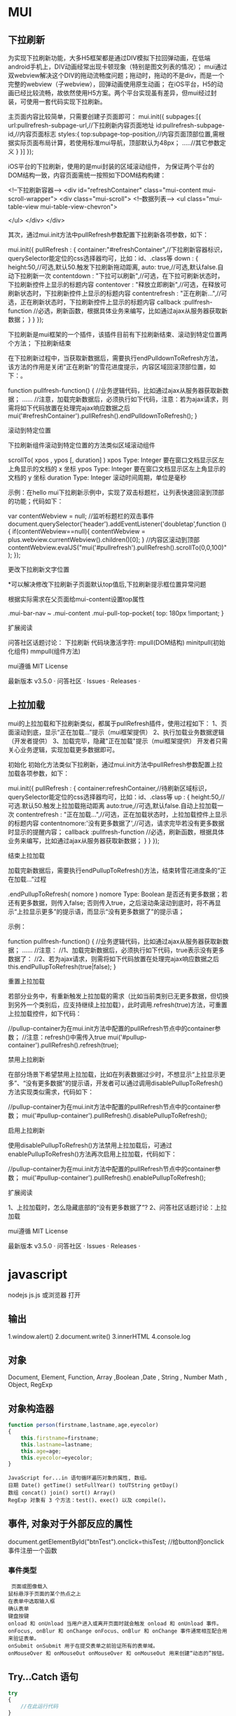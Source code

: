 * MUI
** 下拉刷新
为实现下拉刷新功能，大多H5框架都是通过DIV模拟下拉回弹动画，在低端android手机上，DIV动画经常出现卡顿现象（特别是图文列表的情况）；
 mui通过双webview解决这个DIV的拖动流畅度问题；拖动时，拖动的不是div，而是一个完整的webview（子webview），回弹动画使用原生动画；
在iOS平台，H5的动画已经比较流畅，故依然使用H5方案。两个平台实现虽有差异，但mui经过封装，可使用一套代码实现下拉刷新。

主页面内容比较简单，只需要创建子页面即可：
mui.init({
    subpages:[{
      url:pullrefresh-subpage-url,//下拉刷新内容页面地址
      id:pullrefresh-subpage-id,//内容页面标志
      styles:{
        top:subpage-top-position,//内容页面顶部位置,需根据实际页面布局计算，若使用标准mui导航，顶部默认为48px；
        .....//其它参数定义
      }
    }]
  });

iOS平台的下拉刷新，使用的是mui封装的区域滚动组件， 为保证两个平台的DOM结构一致，内容页面需统一按照如下DOM结构构建：

<!--下拉刷新容器-->
<div id="refreshContainer" class="mui-content mui-scroll-wrapper">
  <div class="mui-scroll">
    <!--数据列表-->
    <ul class="mui-table-view mui-table-view-chevron">
      
    </ul>
  </div>
</div>

其次，通过mui.init方法中pullRefresh参数配置下拉刷新各项参数，如下：

mui.init({
  pullRefresh : {
    container:"#refreshContainer",//下拉刷新容器标识，querySelector能定位的css选择器均可，比如：id、.class等
    down : {
      height:50,//可选,默认50.触发下拉刷新拖动距离,
      auto: true,//可选,默认false.自动下拉刷新一次
      contentdown : "下拉可以刷新",//可选，在下拉可刷新状态时，下拉刷新控件上显示的标题内容
      contentover : "释放立即刷新",//可选，在释放可刷新状态时，下拉刷新控件上显示的标题内容
      contentrefresh : "正在刷新...",//可选，正在刷新状态时，下拉刷新控件上显示的标题内容
      callback :pullfresh-function //必选，刷新函数，根据具体业务来编写，比如通过ajax从服务器获取新数据；
    }
  }
});

下拉刷新是mui框架的一个插件，该插件目前有下拉刷新结束、滚动到特定位置两个方法；
下拉刷新结束

在下拉刷新过程中，当获取新数据后，需要执行endPulldownToRefresh方法， 该方法的作用是关闭“正在刷新”的雪花进度提示，内容区域回滚顶部位置，如下：。

function pullfresh-function() {
     //业务逻辑代码，比如通过ajax从服务器获取新数据；
     ......
     //注意，加载完新数据后，必须执行如下代码，注意：若为ajax请求，则需将如下代码放置在处理完ajax响应数据之后
     mui('#refreshContainer').pullRefresh().endPulldownToRefresh();
}

滚动到特定位置

下拉刷新组件滚动到特定位置的方法类似区域滚动组件

    scrollTo( xpos , ypos [, duration] )
        xpos
        Type: Integer
        要在窗口文档显示区左上角显示的文档的 x 坐标
        ypos
        Type: Integer
        要在窗口文档显示区左上角显示的文档的 y 坐标
        duration
        Type: Integer
        滚动时间周期，单位是毫秒

示例：在hello mui下拉刷新示例中，实现了双击标题栏，让列表快速回滚到顶部的功能；代码如下：

var contentWebview = null;
//监听标题栏的双击事件
document.querySelector('header').addEventListener('doubletap',function () {
	if(contentWebview==null){
		contentWebview = plus.webview.currentWebview().children()[0];
	}
	//内容区滚动到顶部
	contentWebview.evalJS("mui('#pullrefresh').pullRefresh().scrollTo(0,0,100)");
});

更改下拉刷新文字位置

*可以解决修改下拉刷新子页面默认top值后,下拉刷新提示框位置异常问题

根据实际需求在父页面给mui-content设置top属性

.mui-bar-nav ~ .mui-content .mui-pull-top-pocket{
  top: 180px !important;
}

扩展阅读

问答社区话题讨论： 下拉刷新
代码块激活字符:    mpull(DOM结构)
minitpull(初始化组件)
mmpull(组件方法)

mui遵循 MIT License

    最新版本 v3.5.0 · 问答社区 · Issues · Releases · 

** 上拉加载
mui的上拉加载和下拉刷新类似，都属于pullRefresh插件，使用过程如下：
    1、页面滚动到底，显示“正在加载...”提示（mui框架提供）
    2、执行加载业务数据逻辑（开发者提供）
    3、加载完毕，隐藏"正在加载"提示（mui框架提供）
开发者只需关心业务逻辑，实现加载更多数据即可。

初始化
初始化方法类似下拉刷新，通过mui.init方法中pullRefresh参数配置上拉加载各项参数，如下：

mui.init({
  pullRefresh : {
    container:refreshContainer,//待刷新区域标识，querySelector能定位的css选择器均可，比如：id、.class等
    up : {
      height:50,//可选.默认50.触发上拉加载拖动距离
      auto:true,//可选,默认false.自动上拉加载一次
      contentrefresh : "正在加载...",//可选，正在加载状态时，上拉加载控件上显示的标题内容
      contentnomore:'没有更多数据了',//可选，请求完毕若没有更多数据时显示的提醒内容；
      callback :pullfresh-function //必选，刷新函数，根据具体业务来编写，比如通过ajax从服务器获取新数据；
    }
  }
});

结束上拉加载

加载完新数据后，需要执行endPullupToRefresh()方法，结束转雪花进度条的“正在加载...”过程

    .endPullupToRefresh( nomore )
        nomore
        Type: Boolean
        是否还有更多数据；若还有更多数据，则传入false; 否则传入true，之后滚动条滚动到底时，将不再显示“上拉显示更多”的提示语，而显示“没有更多数据了”的提示语；

示例：

function pullfresh-function() {
     //业务逻辑代码，比如通过ajax从服务器获取新数据；
     ......
     //注意：
     //1、加载完新数据后，必须执行如下代码，true表示没有更多数据了：
     //2、若为ajax请求，则需将如下代码放置在处理完ajax响应数据之后
     this.endPullupToRefresh(true|false);
}

重置上拉加载

若部分业务中，有重新触发上拉加载的需求（比如当前类别已无更多数据，但切换到另外一个类别后，应支持继续上拉加载），此时调用.refresh(true)方法，可重置上拉加载控件，如下代码：

//pullup-container为在mui.init方法中配置的pullRefresh节点中的container参数；
//注意：refresh()中需传入true
mui('#pullup-container').pullRefresh().refresh(true);

禁用上拉刷新

在部分场景下希望禁用上拉加载，比如在列表数据过少时，不想显示“上拉显示更多”、“没有更多数据”的提示语，开发者可以通过调用disablePullupToRefresh()方法实现类似需求，代码如下：

//pullup-container为在mui.init方法中配置的pullRefresh节点中的container参数；
mui('#pullup-container').pullRefresh().disablePullupToRefresh();

启用上拉刷新

使用disablePullupToRefresh()方法禁用上拉加载后，可通过enablePullupToRefresh()方法再次启用上拉加载，代码如下：

//pullup-container为在mui.init方法中配置的pullRefresh节点中的container参数；
mui('#pullup-container').pullRefresh().enablePullupToRefresh();

扩展阅读

    1、上拉加载时，怎么隐藏底部的“没有更多数据了”?
    2、问答社区话题讨论：上拉加载

mui遵循 MIT License

    最新版本 v3.5.0 · 问答社区 · Issues · Releases · 
* javascript
  nodejs js.js 或浏览器 打开
** 输出
1.window.alert()
2.document.write()
3.innerHTML
4.console.log
** 对象
   Document, Element, Function, Array ,Boolean ,Date , String  , Number
   Math , Object, RegExp
** 对象构造器
   #+BEGIN_SRC javascript
     function person(firstname,lastname,age,eyecolor)
     {
         this.firstname=firstname;
         this.lastname=lastname;
         this.age=age;
         this.eyecolor=eyecolor;
     }
   #+END_SRC

   #+BEGIN_SRC 
  JavaScript for...in 语句循环遍历对象的属性, 数组。
  日期 Date() getTime() setFullYear() toUTString getDay()
  数组 concat() join() sort() Array()
  RegExp 对象有 3 个方法：test()、exec() 以及 compile()。
  #+END_SRC
** 事件, 对象对于外部反应的属性
   document.getElementById("btnTest").onclick=thisTest; //给button的onclick事件注册一个函数
*** 事件类型
 #+BEGIN_SRC 
   页面或图像载入
  鼠标悬浮于页面的某个热点之上
  在表单中选取输入框
  确认表单
  键盘按键
  onload 和 onUnload 当用户进入或离开页面时就会触发 onload 和 onUnload 事件。
  onFocus, onBlur 和 onChange onFocus、onBlur 和 onChange 事件通常相互配合用来验证表单。
  onSubmit onSubmit 用于在提交表单之前验证所有的表单域。
  onMouseOver 和 onMouseOut onMouseOver 和 onMouseOut 用来创建“动态的”按钮。
 #+END_SRC 
** Try...Catch 语句
   #+BEGIN_SRC js
     try
     {
         //在此运行代码
     }
     catch(err)
     {
         //在此处理错误
     }
   #+END_SRC
下面的例子原本用在用户点击按钮时显示 "Welcome guest!" 这个消息。不过 message() 函数中的 alert() 被误写为 adddlert()。这时错误发生了：
<html>
<head>
<script type="text/javascript">
function message()
{
adddlert("Welcome guest!")
}
</script>
</head>

<body>
<input type="button" value="View message" onclick="message()" />
</body>

</html>
我们可以添加 try...catch 语句，这样当错误发生时可以采取更适当的措施。
下面的例子用 try...catch 语句重新修改了脚本。由于误写了 alert()，所以错误发生了。不过这一次，catch 部分捕获到了错误，并用一段准备好的代码来处理这个错误。这段代码会显示一个自定义的出错信息来告知用户所发生的事情。
<html>
<head>
<script type="text/javascript">
var txt=""
function message()
{
try
  {
  adddlert("Welcome guest!")
  }
catch(err)
  {
  txt="此页面存在一个错误。\n\n"
  txt+="错误描述: " + err.description + "\n\n"
  txt+="点击OK继续。\n\n"
  alert(txt)
  }
}
</script>
</head>

<body>
<input type="button" value="View message" onclick="message()" />
</body>

</html>
实例 2
下一个例子会显示一个确认框，让用户来选择在发生错误时点击确定按钮来继续浏览网页，还是点击取消按钮来回到首页。如果 confirm 方法的返回值为 false，代码会把用户重定向到其他的页面。如果 confirm 方法的返回值为 true，那么代码什么也不会做。
<html>
<head>
<script type="text/javascript">
var txt=""
function message()
{
try
  {
  adddlert("Welcome guest!")
  }
  catch(err)
  {
  txt="There was an error on this page.\n\n"
  txt+="Click OK to continue viewing this page,\n"
  txt+="or Cancel to return to the home page.\n\n"
  if(!confirm(txt))
    {
    document.location.href="http://www.w3school.com.cn/"
    }
  }
}
</script>
</head>

<body>
<input type="button" value="View message" onclick="message()" />
</body>

</html>
onerror 事件
我们马上会讲解 onerror 事件。但首先您需要学习如何使用 throw 语句来创建异常。throw 语句可以与 try...catch 语句一起使用。
** 正则 search replace
   #+BEGIN_SRC js
          var s="helo world";
          var i=s.search(/wo/i);
     i: 不区分大小写
   #+END_SRC

** json
   JSON用于描述数据结构，有以下形式存在。
   对象（object）：一个对象以{开始，并以}结束。一个对象包含一系列非排序的名称／值对，每个名称／值对之间使用,分区。
   名称／值（collection）：名称和值之间使用：隔开，一般的形式是：
   {name:value}
   一个名称是一个字符串； 一个值可以是一个字符串，一个数值，一个对象，一个布尔值，一个有序列表，或者一个null值。
   值的有序列表（Array）：一个或者多个值用,分区后，使用[，]括起来就形成了这样的列表，形如：
   [collection, collection]
   字符串：以""括起来的一串字符。
   数值：一系列0-9的数字组合，可以为负数或者小数。还可以用e或者E表示为指数形式。
   布尔值：表示为true或者false。
  
 #+BEGIN_SRC json
 {
       "firstName": "John",
       "lastName": "Smith",
       "sex": "male",
       "age": 25,
       "address": 
       {
           "streetAddress": "21 2nd Street",
           "city": "New York",
           "state": "NY",
           "postalCode": "10021"
       },
       "phoneNumber": 
       [
           {
             "type": "home",
             "number": "212 555-1234"
           },
           {
             "type": "fax",
             "number": "646 555-4567"
           }
       ]
   }
 [
 {
      "text":"This is the text","color":"dark_red","bold":"true","strikethough":"true","clickEvent":
           {"action":"open_url","value":"zh.wikipedia.org"},
      "hoverEvent":
           {"action":"show_text","value":
                {"extra":"something"}
           }
 },
 {
      "translate":"item.dirt.name","color":"blue","italic":"true"
 }
 ]

 #+END_SRC
** json 函数
   var strify = JSON.stringify(arr);
   var arrParse = JSON.parse(strify);
** 定时器 
 执行一次 setTimeout
 重复执行 setInterval
 #+BEGIN_SRC html 
   <html>
     <head>
       <meta http-equiv="Content-Type" content="text/html; charset=gb2312" />
       <title>无标题文档</title>
       <script language="JavaScript" type="text/javascript">
         var str = "这个是测试用的范例文字";
         var seq = 0;
         var second=1000; //间隔时间1秒钟
         function scroll() {
         msg = str.substring(0, seq+1);
         document.getElementByIdx_x_x('word').innerHTML = msg;
         seq++;
         if (seq >= str.length) seq = 0;
         }
       </script>
     </head>
     <body onload="setInterval('scroll()',second)">
       <div id="word"></div><br/><br/>
     </body>
   </html>
 <p>页面上显示时钟：</p>
 <p id="demo"></p>
 <button onclick="myStopFunction()">停止时钟</button>
 <script>
 var myVar=setInterval(function(){myTimer()},1000);
 function myTimer(){
	 var d=new Date();
	 var t=d.toLocaleTimeString();
	 document.getElementById("demo").innerHTML=t;
 }
 function myStopFunction(){
	 clearInterval(myVar);
 }
 </script>


 #+END_SRC
** Date对象
#+BEGIN_SRC js
        new Date() // 当前日期和时间
        new Date(milliseconds) //返回从 1970 年 1 月 1 日至今的毫秒数
        new Date(dateString)
        new Date(year, month, day, hours, minutes, seconds, milliseconds)
      var today = new Date()
      var d1 = new Date("October 13, 1975 11:13:00")
      var d2 = new Date(79,5,24)
      var d3 = new Date(79,5,24,11,33,0)
  设置日期
    var myDate=new Date();
    myDate.setFullYear(2010,0,14);

设置日期为5天后
  var myDate=new Date();
  myDate.setDate(myDate.getDate()+5);
#+END_SRC
** 原型
#+BEGIN_SRC js
小写转大写
  Array.prototype.myUcase=function(){
      for (i=0;i<this.length;i++){
          this[i]=this[i].toUpperCase();
      }
  }
#+END_SRC
* DOM
*** window
**** 属性 （常量)
     closed 	      返回窗口是否已被关闭
     defaultStatus 	设置或返回窗口状态栏中的默认文本
     innerheight 	  返回窗口的文档显示区的高度。
     innerwidth 	  返回窗口的文档显示区的宽度。
     length 	      设置或返回窗口中的框架数量。
     location 	    用于窗口或框架的 Location 对象。请参阅 Location 对象。 
     name 	        设置或返回窗口的名称。
     outerheight 	  返回窗口的外部高度。 
     outerwidth 	  返回窗口的外部宽度。 
     pageXOffset 	  设置或返回当前页面相对于窗口显示区左上角的 X 位置。
     pageYOffset 	  设置或返回当前页面相对于窗口显示区左上角的 Y 位置。
     parent 	      返回父窗口。 	
     self 	        返回对当前窗口的引用。等价于 Window 属性。 	
     status 	      设置窗口状态栏的文本。
     top 	          返回最顶层的先辈窗口。
     screenLeft     IE、Safari 和 Opera 支持 screenLeft 和 screenTop
     screenTop
     screenX        Firefox 和 Safari 支持 screenX 和 screenY。   
     screenY        只读整数。声明了窗口的左上角在屏幕上的的 x 坐标和 y 坐标。
     onload
**** 方法
     alert() 	           显示带有一段消息和一个确认按钮的警告框。
     blur() 	           把键盘焦点从顶层窗口移开。
     clearInterval() 	   取消由 setInterval() 设置的 timeout。 
     clearTimeout()      取消由 setTimeout() 方法设置的 timeout。
     close() 	           关闭浏览器窗口。 
     confirm() 	         显示带有一段消息以及确认按钮和取消按钮的对话框。
     createPopup() 	     创建一个 pop-up 窗口
     focus() 	           把键盘焦点给予一个窗口
     moveBy() 	         可相对窗口的当前坐标把它移动指定的像素
     moveTo() 	         把窗口的左上角移动到一个指定的坐标。
     open() 	           打开一个新的浏览器窗口或查找一个已命名的窗口
     print()    	       打印当前窗口的内容。(打印机）
     prompt() 	         显示可提示用户输入的对话框。 
     resizeBy() 	       按照指定的像素调整窗口的大小。
     resizeTo() 	       把窗口的大小调整到指定的宽度和高度。
     scrollBy() 	       按照指定的像素值来滚动内容。 
     scrollTo() 	       把内容滚动到指定的坐标。
     setInterval() 	     按照指定的周期（以毫秒计）来调用函数或计算表达式。
     setTimeout() 	     在指定的毫秒数后调用函数或计算表达式。
*** navigator
**** 属性
     appCodeName 	        返回浏览器的代码名。 
     appMinorVersion 	    返回浏览器的次级版本。
     appName 	            返回浏览器的名称。 
     appVersion 	        返回浏览器的平台和版本信息。
     browserLanguage 	    返回当前浏览器的语言。
     cookieEnabled 	      返回指明浏览器中是否启用 cookie 的布尔值。
     cpuClass 	          返回浏览器系统的 CPU 等级。 
     onLine 	            返回指明系统是否处于脱机模式的布尔值。
     platform 	          返回运行浏览器的操作系统平台。 
     systemLanguage 	    返回 OS 使用的默认语言。
     language
     userAgent 	          返回由客户机发送服务器的 user-agent 头部的值。 
     userLanguage 	      返回 OS 的自然语言设置。
**** 方法
     javaEnabled() 	      规定浏览器是否启用 Java。
     taintEnabled() 	    规定浏览器是否启用数据污点 (data tainting)
*** screen
**** 属性
     availHeight 	     返回显示屏幕的高度 (除 Windows 任务栏之外)。
     availWidth 	     返回显示屏幕的宽度 (除 Windows 任务栏之外)。 
     bufferDepth 	     设置或返回在 off-screen bitmap buffer 中调色板的比特深度。
     colorDepth 	     返回目标设备或缓冲器上的调色板的比特深度。
     deviceYDPI 	     返回显示屏幕的每英寸垂直点数。 
     height 	         返回显示屏幕的高度。 
     pixelDepth 	     返回显示屏幕的颜色分辨率（比特每像素）
     width 	           返回显示器屏幕的宽度。 
*** history
**** 属性
     length            返回浏览器历史列表中的 URL 数量
**** 方法
     back() 	          加载 history 列表中的前一个 URL 	
     forward() 	        加载 history 列表中的下一个 URL 
     go() 	            加载 history 列表中的某个具体页面 [Num|URL] e: -1 前一个页面	
*** location
**** 属性
     hash 	            设置或返回从井号 (#) 开始的 URL（锚）。
     host 	            设置或返回主机名和当前 URL 的端口号。 
     hostname 	        设置或返回当前 URL 的主机名。 
     href 	            设置或返回完整的 URL。
     pathname 	        设置或返回当前 URL 的路径部分。 
     port 	            设置或返回当前 URL 的端口号。
     protocol 	        设置或返回当前 URL 的协议。 
     search           	设置或返回从问号 (?) 开始的 URL（查询部分）。
**** 方法
     assign() 	        加载新的文档。 
     reload() 	        重新加载当前文档。
     replace() 	        用新的文档替换当前文档。 
*** document
**** 集合
     all[]       	      提供对文档中所有 HTML 元素的访问。 document.all[0],不会用样式,script
     anchors[] 	        返回对文档中所有 Anchor 对象的引用。 
     applets 	          返回对文档中所有 Applet 对象的引用。
     forms[] 	          返回对文档中所有 Form 对象引用。
     images[] 	        返回对文档中所有 Image 对象引用。
     links[] 	          返回对文档中所有 Area 和 Link 对象引用。
**** 属性
     body    	          提供对 <body> 元素的直接访问。对于定义了框架集的文档，该属性引用最外层的 <frameset>。 	  	  	  	 
     cookie 	          设置或返回与当前文档有关的所有 cookie。
     domain 	          返回当前文档的域名。 	
     lastModified 	    返回文档被最后修改的日期和时间。 该值来自于 Last-Modified HTTP 头部，它是由 Web 服务器发送的可选项	
     referrer 	        返回载入当前文档的文档的 URL。
     title 	            返回当前文档的标题。 
     URL 	              返回当前文档的 URL。 
**** 方法
     close() 	             关闭用 document.open() 方法打开的输出流，并显示选定的数据。 
     getElementById() 	   返回对拥有指定 id 的第一个对象的引用。
     getElementsByName()   返回带有指定名称的对象集合。 	
     getElementsByTagName()返回带有指定标签名的对象集合。
     getElementsByClassName()返回带有指定 class 的对象集合。
     open() 	             打开一个流，以收集来自任何 document.write() 或 document.writeln() 方法的输出。
     write()    	         向文档写 HTML 表达式 或 JavaScript 代码。 
     writeln() 	           等同于 write() 方法，不同的是在每个表达式之后写一个换行符。 
#+BEGIN_SRC javascript
<script type="text/javascript">
function createNewDoc()
  {
  var newDoc=document.open("text/html","replace");
  var txt="<html><body>学习 DOM 非常有趣！</body></html>";
  newDoc.write(txt);
  newDoc.close();
  }
</script>
#+END_SRC
*** 公共属性
    className 	           Sets or returns the class attribute of an element
    dir 	                 (设置文字方向) ltr默认。从左向右的文本方向。rtl 	从右向左的文本方向。	
    lang 	                 Sets or returns the language code for an element
    title 	               Sets or returns an element's advisory title 
*** Style
    document.getElementById("id").style.property="值"
**** 属性
***** 背景
      background 	          在一行中设置所有的背景属性 
      backgroundAttachment 	设置背景图像是否固定或随页面滚动 
      backgroundColor 	    设置元素的背景颜色 
      backgroundImage 	    设置元素的背景图像 
      backgroundPosition 	  设置背景图像的起始位置 
      backgroundPositionX 	设置backgroundPosition属性的X坐标 
      backgroundPositionY 	设置backgroundPosition属性的Y坐标 
      backgroundRepeat 	    设置是否及如何重复背景图像
***** 边框和边距
      border             	在一行设置四个边框的所有属性 	
      borderBottom  	    在一行设置底边框的所有属性 
      borderBottomColor 	设置底边框的颜色 	
      borderBottomStyle 	设置底边框的样式 	
      borderBottomWidth 	设置底边框的宽度 	
      borderColor     	  设置所有四个边框的颜色 (可设置四种颜色) 	
      borderLeft       	  在一行设置左边框的所有属性 
      borderLeftColor 	  设置左边框的颜色 	
      borderLeftStyle 	  设置左边框的样式 	
      borderLeftWidth 	  设置左边框的宽度 	
      borderRight 	      在一行设置右边框的所有属性
      borderRightColor 	  设置右边框的颜色 	
      borderRightStyle 	  设置右边框的样式 	
      borderRightWidth 	  设置右边框的宽度 	
      borderStyle 	      设置所有四个边框的样式 (可设置四种样式) 
      borderTop 	        在一行设置顶边框的所有属性 
      borderTopColor 	    设置顶边框的颜色 		
      borderTopStyle 	    设置顶边框的样式 		
      borderTopWidth 	    设置顶边框的宽度 		
      borderWidth 	      设置所有四条边框的宽度 (可设置四种宽度) 
      margin 	            设置元素的边距 (可设置四个值)
      marginBottom        设置元素的底边距
      marginLeft 	        设置元素的左边距 	
      marginRight 	      设置元素的右边据
      marginTop 	        设置元素的顶边距 	
      outline 	          在一行设置所有的outline属性 
      outlineColor 	      设置围绕元素的轮廓颜色 	
      outlineStyle 	      设置围绕元素的轮廓样式 	
      outlineWidth 	      设置围绕元素的轮廓宽度 	
      padding 	          设置元素的填充 (可设置四个值)
      paddingBottom       设置元素的下填充
      paddingLeft 	      设置元素的左填充
      paddingRight 	      设置元素的右填充
      paddingTop 	        设置元素的顶填充 	
***** 布局
      clear    	        设置在元素的哪边不允许其他的浮动元素 	
      clip      	      设置元素的形状 	
      content 	        设置元信息 	
      counterIncrement 	设置其后是正数的计数器名称的列表。其中整数指示每当元素出现时计数器的增量。默认是1。
      counterReset 	    设置其后是正数的计数器名称的列表。其中整数指示每当元素出现时计数器被设置的值。默认是0。
      cssFloat 	        设置图像或文本将出现（浮动）在另一元素中的何处。 	
      cursor   	        设置显示的指针类型 
      direction 	      设置元素的文本方向 	
      display 	        设置元素如何被显示 	inherit父的属性继承
      height 	          设置元素的高度 
      markerOffset 	    设置marker box的principal box距离其最近的边框边缘的距离
      marks 	          设置是否cross marks或crop marks应仅仅被呈现于page box边缘之外 	
      maxHeight 	      设置元素的最大高度 	
      maxWidth 	        设置元素的最大宽度 	
      minHeight 	      设置元素的最小高度 	
      minWidth 	        设置元素的最小宽度 	
****** overflow 	规定如何处理不适合元素盒的内容 	
       overflow-x:      hidden;隐藏水平滚动条
       verticalAlign 	  设置对元素中的内容进行垂直排列 
       visibility 	    设置元素是否可见 
       width 	          设置元素的宽度
***** 列表
      listStyle 	在一行设置列表的所有属性 
      listStyleImage 	把图像设置为列表项标记 
      listStylePosition改变列表项标记的位置 	
      listStyleType 	设置列表项标记的类型
***** 定位
      bottom 	设置元素的底边缘距离父元素底边缘的之上或之下的距离 	
      left       	置元素的左边缘距离父元素左边缘的左边或右边的距离 	
      position 	把元素放置在static, relative, absolute 或 fixed 的位置 	
      right 	            置元素的右边缘距离父元素右边缘的左边或右边的距离 	
      top 	            设置元素的顶边缘距离父元素顶边缘的之上或之下的距离 	
      zIndex 	设置元素的堆叠次序
***** 文本
      color 	设置文本的颜色 
      font 	在一行设置所有的字体属性 
      fontFamily 	设置元素的字体系列。
      fontSize 	设置元素的字体大小。
      fontSizeAdjust 	设置/调整文本的尺寸 
      fontStretch 	设置如何紧缩或伸展字体
      fontStyle 	设置元素的字体样式 
      fontVariant 	用小型大写字母字体来显示文本 
      fontWeight 	设置字体的粗细 
      letterSpacing 	设置字符间距 
      lineHeight 	设置行间距 
      quotes 	设置在文本中使用哪种引号 
      textAlign 	排列文本 
      textDecoration 	设置文本的修饰 
      textIndent 	缩紧首行的文本 
      textShadow 	设置文本的阴影效果
      textTransform 	对文本设置大写效果 
      whiteSpace 	设置如何设置文本中的折行和空白符 	
      wordSpacing 	设置文本中的词间距 
***** Table 
      borderCollapse 	设置表格边框是否合并为单边框，或者像在标准的HTML中那样分离。 
      borderSpacing 	设置分隔单元格边框的距离 
      captionSide 	设置表格标题的位置 	
      emptyCells 	设置是否显示表格中的空单元格
      tableLayout 	设置用来显示表格单元格、行以及列的算法
*** node
**** 节点属性
     innerHTML: 获取元素内容,很多东西
     nodeName 规定节点的名称
     nodeValue 规定节点的值 (文本节点有值)
     nodeType 返回节点的类型。nodeType 是只读的
      #+BEGIN_SRC 
      元素 	1
      属性 	2
      文本 	3
      注释 	8
文档 	9
      #+END_SRC
      : 通过使用一个元素节点的 parentNode、firstChild 以及 lastChild 属性
**** 修改
***** 创建新的 HTML 元素
      var para=document.createElement("p");
      var node=document.createTextNode("This is new.");
      para.appendChild(node);
**** HTML DOM - 元素
***** 创建新的 HTML 元素 - appendChild()您首先必须创建该元素，然后把它追加到已有的元素上。
***** 创建新的HTML元素 - insertBefore()
***** 删除已有的HTML元素
      #+BEGIN_SRC 
      var child=document.getElementById("p1");
      child.parentNode.removeChild(child);
      #+END_SRC
***** 替换 HTML 元素
      : 如需替换 HTML DOM 中的元素，请使用 replaceChild() 方法：
      #+BEGIN_SRC 
      var parent=document.getElementById("div1");
      var child=document.getElementById("p1");
      parent.replaceChild(para,child);
      #+END_SRC
**** HTML DOM事件
***** window 事件属性
      onload    页面结束加载之后触发。   
      onresize  当浏览器窗口被调整大小时触发。 
***** FORM 事件
      onselect      script 在元素中文本被选中后触发。            
      onsubmit      script 在提交表单时触发。                   
***** 键盘事件
      onkeydown  script 在用户按下按键时触发。
      onkeypress script 在用户敲击按钮时触发。
      onkeyup    script 当用户释放按键时触发。
***** Mouse事件
      onclick
      ondblclick
      onmousedown
      onscroll
***** Media事件
      onabort
      onplay
***** onmousedown、onmouseup 以及 onclick 事件
* bootstrap
  bootstrap 建立了一个响应式的12列格网布局系统，它引入了fixed(固定) and fluid-with(浮动)的两种布局方式. 
  我们从全局样式(global style),格网系统（grid system），流式格网（fluid grid system）,自定义（customing）,
  布局（layouts）,响应式设计（responsive design ）这 六个方面讲解 scaffolding
  \* global style
  bootstrip 要求 html5 的文件类型，so <!DOCTYPE html>
  同时，它通过bootstrap.less 文件来设置 全局排版和链接显示风格，其中去掉了 body的margin,使用
  @baseFontFamily,@baseFontSize,@linkColor 等变量来控制基本排版
  \* 栅格系统（grid system）
  默认的bootstrap格网系统提供了一个宽达940像素的12列的格网。这意味着你页面的默认宽度是940px
  最小的单元要素宽度是940/12px.
  bootstrap 内置了一套响应式、移动设备优先的流式栅格系统。随着屏幕设备或视口（viewport）尺寸的增加，系统会自动分为最多12列
  就是通过一系列的行（row）与列（column）的组合创建页面布局，然后你的内容就可以放入到你创建好的布局当中。
  行（row）必须包含在.container中，以便为其赋予合适的排列(alignment)和内补(padding).
  使用行（row）在水平方向创建一组列(column).
  你的内容应当放置于列（column）内，而且,只有列（column)可以作为行（row）的直接子元素。
  类似Predefined grid classes like .row and .col-xs-4 这些预订义的栅格class可以用来快速创建 栅格布局。
  bootstrap 源码中定义的mixin也可以用来创建语义化的布局。
  通过设置padding 从而创建列(column)之间的间隔（gutter)。然后通过为第一和最后一列设置负值的margin从而抵消掉padding的影响。
  栅格系统中的列是通过指定1到12的值来表示其跨越的范围。例如，三个等宽的列可以使用三个.col-xs-4来创建。
  sm md lg xl 和默认
  offset push pull 设定偏移
** 栅格选项
|           | 手机（<768px) | 平板(>768px) | 桌面（>992px) |          |
| class前缀 | .col-xs-      | .col-sm-     | .col-md-      | .col-lg- |
| 列数      | 12            |              |               |          |
\* 流式系统 (fluid grid system)
\* 自定义(customing)
\* 布局(layouts)
\* 响应式设计(responsive design)
abc璇
abc璇
abc璇

璇
璇
璇
璇
jjjk璇
璇
璇
璇
璇
abc璇
abc璇
abc璇
abc璇
璇
* bootstrap css
** 移动设备优先
   适应设备<meta name="viewport" content="width=device-width,initial-scale=1.0">
   禁用缩放 user-scalable=no  maximum-scale=1.0
* source code 
  #+BEGIN_SRC javascript
  var a=35;
var b=53;
var c=a+b; 
var str='a,b,c';
var myarr = ['a', 'b', 'c'];

var mutou="mutou";
var zuozi={
    'color':'black',  
    'cailiao':mutou,  
    'chang':123  
};

var d='2017-8-8';
var e='2017-8-7';
var timestamp = Date.parse(new Date(d));
var timestamp2 = Date.parse(new Date(e));
//timestamp = timestamp / 1000;

//console.log(timestamp);         // 
//console.log(timestamp2);

//console.log(timestamp>timestamp2);
var diannao = new Object();

diannao.display='led';
diannao.keyboard='leven';
var copydian=diannao;
copydian.display='eld';
//console.log(diannao.display);
//console.log(diannao.display);

function f(arg){
    arg.name='bbb'; 
}

var arg= new Object();

arg.name='cc';
f(arg);

//console.log(arg.name);

//基本类型值的传递如同基本类型变量的复制一样，而引用类型值的传递，则如同引用类型变量的复制一样。因为访问变量有按值和按引用两种方式，而参数只能按值传递。
//理解在做什么和说什么。这样会对事物的理解有所加强。
//在向参数 被传递的值会被复制给一个局部变量。即命名参数，或者用  就是arguments  对象中的一个元素。在向参数传递引用类型的值时，会把这个值在内存中的地址
//复制给一个局部变量, 因此这个局部变量的变化会反映在函数的外部。


function addTen(num){
    num +=10;
    return num;
}

//console.log(typeof(addTen));

var nul=null;
//console.log(typeof(nul));

var stri="este";
var num=23.1234;

//console.log(typeof(stri));
//console.log(typeof(num));

var o= new Object();
//console.log(o instanceof Object);
//执行环境定义了变量或者函数有访问的其他数据。每个执行环境都有一个与之关联的变量对象。环境中定义的所有变量和函数
//在web浏览器中，全局环境被认为是window对象，因此所有全局变量和函数都是作为window 对象的属性和方法创建的。某个执行环境中的所有代码执行完毕后，该环境被销毁，//
//保存在其中的所有变量和函数定义也随之销毁
// 每个函数都有自己的执行环境。。 k

for(var i=0;i<11;i++){
    
}

var person={
    name:"wuming",
    age: 30
};
function niaoyuhuaxiang(bird){
    var output="";
    if(typeof bird.name == "string"){
        output+='bird name is '+bird.name;
    }

    if(typeof bird.age=="number"){
        output+='bird age is '+bird.age;
    }
    return output;
}
//console.log(person.age);

var birdinstance={
    "name":"xiaoniao"
};

var arr=['a', 'b'];

//console.log(arr.join('||'));
////console.log(Array.isArray(arr));
//console.log( arr instanceof Array);
//console.log(niaoyuhuaxiang(birdinstance));
// console.log(arr.valueOf());


var person1={
    name:"wuming", 
    toLocaleString: function(){
        return "wuming";
    }, 

    toString: function(){
        return "wuming";
    }
};


var person2={
    toLocaleString: function(){
        return "xiaoming";
    }, 

    toString: function(){
        return "xm";
    }
};

var people=[person1, person2];
//console.log(people.toString());
//console.log(people.toLocaleString());

var colors= new Array();
var count=colors.push('red', 'blue', 'green');
var result=colors.every(function(item, index, array){
    
    return index;
});
//console.log(result);
//var index=colors.indexOf("reda")==-1;
//console.log(index);
//console.log(colors);
//colors.reverse();
//console.log(colors);

//var color1=colors.slice(1, 2);

//console.log(color1);

//var col1=colors.splice(0, 2);
var col1=colors.splice(2, 0, "Green", "yellow", 'black' );
//console.log(col1);
//console.log(colors);
//插入，可以向指定位置插入任意数量的项，只需提供3个参数：启示位置、0（要删除的项数）和要插入的项。如果要插入多个项，可以再传入第四、第五、以至任意多个项。

//splice 始终返回一个数组，如果没有删除的项，则返回一个空数组

var number=[1, 2,3, 4, 5, 6];
var sum=number.reduce(function(prev, cur, index, array){
    return prev+cur;
});
//console.log(sum);
//console.log(number);


var everyResult = number.some(function(item, index, array){
    return item>6;
});

//console.log(everyResult);
number.forEach(function(item, index){
  //  console.log(item);
  //  console.log(index);
});

var result = number.map(function(item){
    return item*2;
});


//console.log(number);
//console.log(result);


var now1 = new Date(Date.now());
//console.log("start");
//console.log("end");
var now2 = Date.now();
var now=now2-now1;
//console.log("time is");
//console.log(now);

//console.log(now1.getFullYear());


var text="hell bge lo age world";
var pattern1=/[ab]ge/g;
var t=pattern1.exec(text);
//console.log(pattern1.lastIndex);
//input 最近一次要匹配的字符串。
//lastMatch 最近一次的匹配项。
// var text = "this has been a short summer";
// var pattern = /(.)hort/g;
// if(pattern.text(text)){
//alert(RegExp.$_);
//alert(RegExp["$`"]);
//}

//但相对于perl所支持的高级正则表达式。  匹配字符串开始和结尾的|A和\Z 锚点 , 但支持^ 和$符号表示开头和结尾
//lookahead 向后查找jjJKJJKJj

var xiaoqing = function(arg1, arg2){
    return arg1+arg2;
};

//最后一种定义函数的方式是使用Function构造函数。最后一个参数被看作是函数体
//var sum = new Function("num1", "num2", "return num1+num2");
//函数申明 解析器n 函数的名字仅仅是 脱缰的野马，伴随着疼痛，驶入远方的田野。 这个属性中保存着调用当前函数的函数的引用 caller 如果没有删除的项
//是在全局作用域

function outer(){
    inner();
}

function inner(){
    console.log("inner");
    console.log(arguments.callee.caller);
}

function sayName(name){
    console.log(name); 
}

//console.log(sayName.length);

//prototype 是保存他们所有实例方法的真正所在。诸如toString() 和valueOf() 等的方法实际上都保存在prototype, prototype属性
//是不可枚举的，因此使用for in 无法发现
//apply() 和call(). 一个是在其中运行函数的作用域，另一个是参数数组。其中，第二个参数可以是Array的实例，也可以是arguments 对象。j

function sum1(num1, num2){
    return num1+num2;
}

function callSum1(num1, num2){
    return sum1.apply(this, arguments);
}
//console.log(callSum1(3, 4));

var stringValue="ahello world";
//console.log(stringValue.charCodeAt(0));
//console.log(stringValue.localeCompare("ahello world"));
//localCompare, 最好判断小于0 determine
//使用这种结构，就可以确保自己的代码在任何实现中都可以正确地运行了。 fromCharCode().这个方法的任务是接收一或者多个字符编码，然后将他们转换成一个字符串。
//charCodeAt相反的过程。
var strs=String.fromCharCode(97, 98, 99);
//console.log(strs);
//
//Global 和Math
//global 对象可以说是最特别的一个对象了，因为不管你从什么角度，这个对象都是不存在的。Ecmascript 中的Global 对象在某种意义上说是作为一个终极的“兜底儿对象”。
//isNaN(), isFinite parseInt parseFloat
//enableURI 不会对本身属于URI 的特殊字符进行编码，例如冒号，正斜杠, 而encodeURIComponent()则会对它发现的任何非标准字符进行编码。

var uri="http://www.wrox.com/illegal value.html#start";
//console.log(encodeURI(uri));
//console.log(encodeURIComponent(uri));
//对应的是decodeURI 和decodeURIComponent
//eval().只接受一个参数
//eval("console.log('a')");
//console.log(Math.E);
//console.log(Math.PI);
//console.log(Math.LN10);

var afloat=2.12;
//console.log(Math.ceil(afloat));
///console.log(Math.floor(afloat));
//console.log(Math.round(afloat));
//console.log(Math.floor(Math.random()*100));

//理解对象
//创建自定义对象的最简单方式就是创建一个Object实例，然后再为它添加属性和方法，
var person = new Object();
person.name="wuming";
person.age=23;
person.job = "Software Engineer";

person.sayName=function(){
    //console.log("my name is wuming");
    console.log("my name is "+this.name);
};


//person.sayName();


var book = {
    _year:2017,
    edition:1
};



Object.defineProperty(book, "year", {
    get:function(){
        return this._year;
    }, 
    set:function(newValue){
        if(newValue> 2017){
            this._year = newValue;
            this.edition += newValue - 2017;
        } 
    }
});


book.year = 2019;
//console.log(book);


//工厂模式，这种模式抽象了创建具体对象的过程。
function createPerson(name, age, job){
    var o= new Object();
    o.name=name;
    o.age= age;
    o.job= job;

    o.sayName=function(){
        console.log("myname is "+ this.name);
    };

    return o;
}

var p1=createPerson("wuming", 30, "shiye");
var p2=createPerson("mingming", 30, "shiye");
//console.log(p1);
//p1.sayName();
//函数createPerson()能够根据接受的参数来构建一个包含所有必要信息的Person对象。可以无数次地调用这个汉素，而每次它都会返回一个包含三个属性的一个方法
//的对象, 这就是工厂模式，相当于类的概念。工厂模式虽然解决了创建多个相似对象的问题，但却没有解决识别的问题（即怎样知道一个对象的类别）。随着JavaScript
//的发展，又一个新模式出现了。
//构造函数模式
//

function Person2(name, age, job){
    this.name = name; 
    this.age = age;
    this.job = job;

    this.sayName = function(){
        console.log(this.name);
    };
}


var pp1=new Person2("wm", 39, "shiye");
//console.log(pp1.constructor == Person2);
//在这个例子中，person2()函数取代了createPerson函数，不同是没有显示创建对象;直接将属性和方法赋给了this对象。没有return 语句。
//按照惯例，构造函数始终都应该以一个大写字母开头，区别于其他函数。这又是一个语法糖吧。
//1.创建一个新对象;
//2.将构造函数的作用域付给新对象。
//3.执行构造函数中的代码
//4.返回新对象。

//原型模式
//我们创建的每一个函数都有一个prototype属性，这个属性是一个指针。指向一个对象。而这个对象的用途是包含可以由特定类型的所有实例共享的属性和方法。
//如果按照字面意思来理解，那么prototype就是通过调用构造函数而创建的那个对象实例的原型对象。使用原型对象的好处是可以让所有实例共享他所包含的属性
//和方法。换句话说，不必在构造函数中定义对象实例的信息，而是将这些信息直接添加到原型对象中，
function Person(){
    
}


Person.prototype.name= "wuming1";
Person.prototype.age = 30;
Person.prototype.job = "shiye";

Person.prototype.sayName= function(){
    console.log(this.name);
};

var per1=new Person();
//per1.sayName();

//递归
function jiechen(num){
    if(num<=1){
        return 1;
    }else{
        return num*jiechen(num-1);
    }
}


//console.log(jiechen(3));

//命名函数
var factorial = (function f(num){
    if(num<=1)
        return 1;
    else{
        return num*f(num-1);
    }

});

//console.log(factorial(4));

//BOM 的核心是window, 表示浏览器的一个实例。在浏览器中，window 对象有双重角色，他既是通过javascript 访问浏览器窗口的一个接口，又是ecmascript 规定的global对象。
//这意味着在网页中定义的任何一个对象、变量和函数，都以window 作为根对象。
//console.log(window);

//如果页面中包含框架，则每个框架都拥有自己的window对象，并且保存在frames集合中。在frames 集合中，可以通过数值索引（从0开始，从左至右，从上到下）
//或者框架名称来访问相应的window对象。每个window 对象都有一个name属性
//<html>,</html> 
//以上代码创建了一个框架集，其中一个框架居上，两个框架居下。可以通过window.frames[0] 来引用上方的框架.最好通过top.frames[0]引用
//以上好像失效了。

//window.open()方法可以导航窗口。
//如果是浏览器扩展或其他程序阻止弹出窗口，那么window.open()通常会抛出一个错误。
var blocked=false;
try{
    var winstate= window.open("www.baidu.com", "_blank");
    if(winstate === null){
        blocked=true;
    }
}
catch(ex){
    blocked=true;
}
if(blocked){
//    console.log("the popup was blocked");
}

//间歇调用和超时调用 setTimeout , setInterval

// setInterval(function(){
//     console.log("a");
// }, 1000);
//取消间歇调用 clearInterval(intervalId);


//客户端检测
//私有标准导致的。补救措施
//能力检测，识别浏览器的能力，
// if(object.nengli){
//     ....
// return 
// }

function getElement(id){
    if(document.getElementById){
        return document.getElementById(id);
    }else if(document.all){
        return docuemnt.all[id];
    }else{
        throw new Error("No way to retrieve elements");
    }

}


//DOM(文档对象模型)是针对HTML 和XML文档的一个API。
//Document
//Element html
// Element  head  ->Element title ->Text  title中包含的页面标题字符串
// Element body
// someNode.nodeType == Node.Element_node , 或者1是元素Node

//事件
//javascript 与 html之间的交互是通过事件实现的。事件，就是文档或浏览器窗口中发生的一些特定
//的交互瞬间。可以使用侦听器来预订事件，以便事件发生时执行相应代码。支持页面的行为和页面外观之间的松散耦合。
//一般使用事件冒泡流而不是捕获流（两者正好相反）

//<input type="button" onclick="alert('hh')">

//    <form method="post">
//   <input type="text" name="username" value="">
//  <input type="button" value="Echo Username" onclick="alert(username.value)">
//  </form>
//添加事件的方式
//var btn=document.getElementById("myBtn");
//btn.onclick=function(){};
//btn.addEventListener("click", function(){}, false);

//手机触摸事件
//touchstart：当手指触摸屏幕时触发；即使已经有一个手指放在了屏幕上也会触发。
//touchmove：当手指在屏幕上滑动时连续地触发。在这个事件发生期间，调用preventDefault()可以阻止滚动。
//touchend：当手指从屏幕上移开时触发。
//touchcancel：当系统停止跟踪触摸时触发。关于此事件的确切触发时间，文档中没有明确说明。


//事件委托，可以封装在一个 switch 　中而不是一个一个添加click  事件, 产用父的子事件
//var list= document.getElementById("myLinks");
//EventUtil.addHandler(list, "click", function(event){
//   event = EventUtil.getTarget(event); 
//});

//移除元素时最好将他绑定的事件处理程序移除　btn.onclick= null;


//json, 与javascript不同的是, 属性必须加双引号，json的字符串必须是双引号。其次，没有末尾分号。因为不是语句　
//与xml相比，解析数据特别简单，你想想html解析数据方式。
//books[2].title
//doc.getElementsByTagName("book")[2].getAttribute("title")
// 看看两者的比较
//json对象有两个方法
//stringify
//parse


var booka = {
    title:"xiaoming", 
    age:32,  
    job:"shiye"
};

var stjson=' {"title":"xiaoming","age":32,"job":"shiye"}';
//var jsonText=JSON.stringify(booka);
var jsonText=JSON.parse(stjson);


//console.log(jsonText);

//stringify 后面加参数起到过滤作用
///var jsonText = JSON.stringify(book, ["title", "edition"]);

//或者

// var jsonText = JSON.stringify(book, function(key, value){
//     switch(key){
//     case "authors":
//         return value.join(",");
// case "year":
//     return 5000;
//     case "edition":
//         return undefined;
//     default:
//         return value;
//     }
// });

//Ajax技术, 核心是XMLHttpRequest

  #+END_SRC
* js-mode
** smart code fold [, z e]
   
| Key Binding | Description              |
|-------------+--------------------------|
| ~SPC m z c~ | hide element             |
| ~SPC m z o~ | show element             |
| ~SPC m z r~ | show all element         |
| ~SPC m z e~ | toggle hide/show element |
| ~SPC m z F~ | toggle hide functions    |
| ~SPC m z C~ | toggle hide comments     |

** refactoring:js2-refactor  Spc m r 开头
** auto-completion and documention: tern
*** document
   | Key Binding   | Description                           |
   |---------------+---------------------------------------|
   | ~SPC m r d b~ | insert JSDoc comment for current file |
   | ~SPC m r d f~ | insert JSDoc comment for function     |
   | ~SPC m r d t~ | insert tag to comment                 |
   | ~SPC m r d h~ | show list of available jsdoc tags     |
*** auto-complete and document
    | Key Binding   | Description                                                                              |
    |---------------+------------------------------------------------------------------------------------------|
    | ~SPC m C-g~   | brings you back to last place you were when you pressed M-..                             |
    | ~SPC m g g~   | jump to the definition of the thing under the cursor                                     |
    | ~SPC m g G~   | jump to definition for the given name                                                    |
    | ~SPC m h d~   | find docs of the thing under the cursor. Press again to open the associated URL (if any) |
    | ~SPC m h t~   | find the type of the thing under the cursor                                              |
    | ~SPC m r r V~ | rename variable under the cursor using tern                                              |

** coffeescript support
** formatting with web-beautify
| ~SPC m =~   | beautify code in js2-mode, json-mode, web-mode, and css-mode |
** Get the path to a JSON value with [[https://github.com/Sterlingg/json-snatcher][json-snatcher]]
** REPL(交互） available via [[https://github.com/skeeto/skewer-mode][skewer-mode]] and [[https://github.com/pandeiro/livid-mode][livid-mode (输出　skewer-log)]]
   会打开两个交互，一个是控制台，一个是浏览器，都可以交互
   命令行：　先　求下缓冲中的值，就可以输出变量值了
   浏览器：一个 console 一个alert
  skewer Provides live interaction with JavaScript, CSS, and HTML in a web browser.
  Expressions are sent on-the-fly from an editing buffer to be evaluated in the browser, 
  just like Emacs does with an inferior Lisp process in Lisp modes.
  you need a running httpd server and a page loaded with skewer.
   | Key Binding | Description                                                      |
   |-------------+------------------------------------------------------------------|
   | ~SPC m e e~ | evaluates the last expression                                    |
   | ~SPC m e E~ | evaluates and inserts the result of the last expression at point |

| Key Binding | Description                                                                        |
|-------------+------------------------------------------------------------------------------------|
| ~SPC m s a~ | Toggle live evaluation of whole buffer in REPL on buffer changes                   |
| ~SPC m s b~ | send current buffer contents to the skewer REPL                                    |
| ~SPC m s B~ | send current buffer contents to the skewer REPL and switch to it in insert state   |
| ~SPC m s f~ | 发送函数给解释器send current function at point to the skewer REPL                          |
| ~SPC m s F~ | send current function at point to the skewer REPL and switch to it in insert state |
| ~SPC m s i~ | starts/switch to the skewer REPL                                                   |
| ~SPC m s r~ | send current region to the skewer REPL                                             |
| ~SPC m s R~ | send current region to the skewer REPL and switch to it in insert state            |
| ~SPC m s s~ | switch to REPL                                                                     |

** flycheck :eslint or jshint
** tern reference manual
   Tern: Intelligent JavaScript tooling Demo Docs Code
   
Contents
*** The Tern server
    bin/tern(node.js 脚本）
    服务启动后，先查找　.tern-project 文件，在当前目录，没有就找上一级，这样递归(会找到 ~ 目录，最后是/ 目录) 可以在.tern-config 文件中配置, 会打开一个接口，然后跟客户端交互
    #+BEGIN_SRC doc
命令行参数：
--port <number>
Specify a port to listen on, instead of the default behavior of letting the OS pick a random unused port.

--host <host>
Specify a host to listen on. Defaults to 127.0.0.1. Pass null or any to listen on all available hosts.

--persistent
By default, the server will shut itself down after five minutes of inactivity. Pass it a this option to disable auto-shutdown.

--ignore-stdin
By default, the server will close when its standard input stream is closed. Pass this flag to disable that behavior.

--verbose
Will cause the server to spit out information about the requests and responses that it handles, and any errors that are raised. Useful for debugging.

--no-port-file
The server won’t write a .tern-port file. Can be used if the port files are a problem for you. Will prevent other clients from finding the server (and may thus result in multiple servers for the same project).


    #+END_SRC
*** JSON protocol
    发送请求是　用ＰＯＳＴ方式，请求的是一个ｊson 格式的对象文档
    This document should be an object, with three optional fields, query, files, and timeout.
*** Server plugins
    #+BEGIN_SRC json
      A .tern-project file is a JSON file in a format like this:
      libs 是默认插件，第三方插件在　plugins 中，　中间的是专门插件
            {
              "libs": [
                "browser",
                "jquery"
              ],
              "loadEagerly": [
                "importantfile.js"
              ],
              "plugins": {
                "requirejs": {
                  "baseURL": "./",
                  "paths": {}
                }
              }
            }
    #+END_SRC
